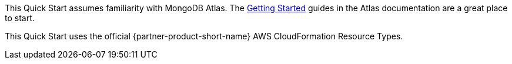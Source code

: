 This Quick Start assumes familiarity with MongoDB Atlas. The https://docs.atlas.mongodb.com/getting-started[Getting Started^] guides in the Atlas documentation are a great place to start.


This Quick Start uses the official {partner-product-short-name} AWS CloudFormation Resource Types. 
